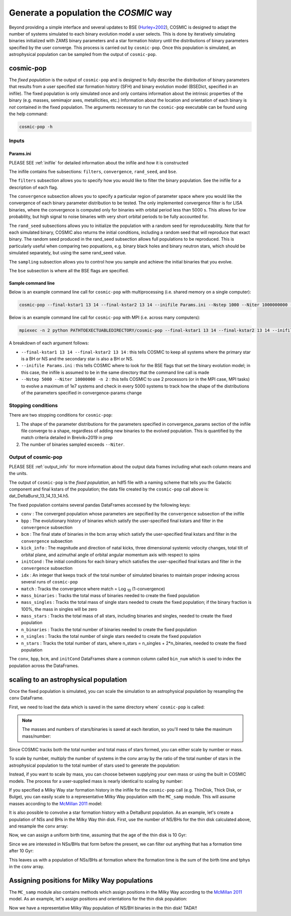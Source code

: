 .. _fixedpop:

######################################
Generate a population the `COSMIC` way
######################################
Beyond providing a simple interface and several updates to BSE (`Hurley+2002 <https://ui.adsabs.harvard.edu/abs/2002MNRAS.329..897H/abstract>`_), COSMIC is designed to adapt the number of systems simulated to each binary evolution model a user selects. This is done by iteratively simulating binaries initialized with ZAMS binary parameters and a star formation history until the distributions of binary parameters specified by the user converge. This process is carried out by ``cosmic-pop``. Once this population is simulated, an astrophysical population can be sampled from the output of ``cosmic-pop``.


********************
cosmic-pop
********************
The `fixed population` is the output of ``cosmic-pop`` and is designed to fully describe the distribution of binary parameters that results from a user specified star formation history (SFH) and binary evolution model (BSEDict, specified in an inifile). The fixed population is only simulated once and only contains information about the intrinsic properties of the binary (e.g. masses, semimajor axes, metallicities, etc.) Information about the location and orientation of each binary is `not` contained in the fixed population. The arguments necessary to run the ``cosmic-pop`` executable can be found using the help command:

.. code-block:: bash

   cosmic-pop -h

.. program-output:: cosmic-pop -h

======
Inputs
======

----------
Params.ini
----------

PLEASE SEE :ref:`inifile` for detailed information about the inifile and how it is constructed

The inifile contains five subsections: ``filters``, ``convergence``, ``rand_seed``, and ``bse``.

The ``filters`` subsection allows you to specify how you would like to filter the binary population. See the inifile for a description of each flag.

The ``convergence`` subsection allows you to specify a particular region of parameter space where you would like the convergence of each binary parameter distribution to be tested. The only implemented convergence filter is for LISA binaries, where the convergence is computed only for binaries with orbital period less than 5000 s. This allows for low probability, but high signal to noise binaries with very short orbital periods to be fully accounted for.

The ``rand_seed`` subsections allows you to initialize the population with a random seed for reproduceability. Note that for each simulated binary, COSMIC also returns the initial conditions, including a random seed that will reproduce that exact binary. The random seed produced in the rand_seed subsection allows full populations to be reproduced. This is particularly useful when comparing two popuations, e.g. binary black holes and binary neutron stars, which should be simulated separately, but using the same rand_seed value.

The ``sampling`` subsection allows you to control how you sample and achieve the initial binaries that you evolve.

The ``bse`` subsection is where all the BSE flags are specified.

-------------------
Sample command line
-------------------

Below is an example command line call for ``cosmic-pop`` with multiprocessing (i.e. shared memory on a single computer):

.. code-block:: bash

   cosmic-pop --final-kstar1 13 14 --final-kstar2 13 14 --inifile Params.ini --Nstep 1000 --Niter 1000000000 -n 2

Below is an example command line call for ``cosmic-pop`` with MPI (i.e. across many computers):

.. code-block:: bash

    mpiexec -n 2 python PATHTOEXECTUABLEDIRECTORY/cosmic-pop --final-kstar1 13 14 --final-kstar2 13 14 --inifile Params.ini --Nstep 1000 --Niter 1000000000

A breakdown of each argument follows:

* ``--final-kstar1 13 14 --final-kstar2 13 14`` : this tells COSMIC to keep all systems where the primary star is a BH or NS and the secondary star is also a BH or NS.

* ``--inifile Params.ini`` : this tells COSMIC where to look for the BSE flags that set the binary evolution model; in this case, the inifile is assumed to be in the same directory that the command line call is made

* ``--Nstep 5000 --Niter 10000000 -n 2`` : this tells COSMIC to use 2 processors (or in the MPI case, MPI tasks) to evolve a maximum of 1e7 systems and check in every 5000 systems to track how the shape of the distributions of the parameters specified in convergence-params change

===================
Stopping conditions
===================

There are two stopping conditions for ``cosmic-pop``:

1. The shape of the parameter distributions for the parameters specified in convergence_params section of the inifile file converge to a shape, regardless of adding new binaries to the evolved population. This is quantified by the match criteria detailed in Breivik+2019 in prep

2. The number of binaries sampled exceeds ``--Niter``.

==============================
Output of cosmic-pop
==============================

PLEASE SEE :ref:`output_info` for more information about the output data frames including
what each column means and the units.

The output of ``cosmic-pop`` is the `fixed population`, an hdf5 file with a naming scheme that tells you the Galactic component and final kstars of the population; the data file created by the ``cosmic-pop`` call above is: dat_DeltaBurst_13_14_13_14.h5.

The fixed population contains several pandas DataFrames accessed by the following keys:

* ``conv`` : The converged population whose parameters are sepcified by the ``convergence`` subsection of the inifile

* ``bpp`` : The evolutionary history of binaries which satisfy the user-specified final kstars and filter in the ``convergence`` subsection

* ``bcm`` : The final state of binaries in the bcm array which satisfy the user-specified final kstars and filter in the ``convergence`` subsection

* ``kick_info`` : The magnitude and direction of natal kicks, three dimensional systemic velocity changes, total tilt of orbital plane, and azimuthal angle of orbital angular momentum axis with respect to spins

* ``initCond`` : The initial conditions for each binary which satisfies the user-specified final kstars and filter in the ``convergence`` subsection

* ``idx`` : An integer that keeps track of the total number of simulated binaries to maintain proper indexing across several runs of ``cosmic-pop``

* ``match`` : Tracks the convergence where match = Log :sub:`10` (1-convergence)

* ``mass_binaries`` : Tracks the total mass of binaries needed to create the fixed population

* ``mass_singles`` : Tracks the total mass of single stars needed to create the fixed population; if the binary fraction is 100%, the mass in singles will be zero

* ``mass_stars`` : Tracks the total mass of all stars, including binaries and singles, needed to create the fixed population

* ``n_binaries`` : Tracks the total number of binaries needed to create the fixed population

* ``n_singles`` : Tracks the total number of single stars needed to create the fixed population

* ``n_stars`` : Tracks the total number of stars, where n_stars = n_singles + 2*n_binaries, needed to create the fixed population

The ``conv``, ``bpp``, ``bcm``, and ``initCond`` DataFrames share a common column called ``bin_num`` which is used to index the population across the DataFrames.


**************************************
scaling to an astrophysical population
**************************************
Once the fixed population is simulated, you can scale the simulation to an astrophysical population by resampling the ``conv`` DataFrame. 

First, we need to load the data which is saved in the same directory where` ``cosmic-pop`` is called:

.. ipython::

    In [1]: import pandas

    In [2]: import numpy

    In [3]: conv = pandas.read_hdf('fixedpop/dat_DeltaBurst_13_14_13_14.h5', key='conv')

    In [4]: total_mass = pandas.read_hdf('fixedpop/dat_DeltaBurst_13_14_13_14.h5', key='mass_stars')

    In [5]: N_stars = pandas.read_hdf('fixedpop/dat_DeltaBurst_13_14_13_14.h5', key='n_stars')

.. note::

    The masses and numbers of stars/binaries is saved at each iteration, so you'll need to take the maximum mass/number:

.. ipython::

    In [6]: print(N_stars)

    In [7]: total_mass = max(numpy.array(total_mass))[0]

    In [8]: N_stars = max(numpy.array(N_stars))[0]

    In [9]: print(total_mass, N_stars)

Since COSMIC tracks both the total number and total mass of stars formed, you can either scale by number or mass. 

To scale by number, multiply the number of systems in the conv array by the ratio of the total number of stars in the astrophysical population to the total number of stars used to generate the population:

.. ipython::

    In [10]: N_astro = 1e10

    In [11]: N_13_14_13_14_astro = int(len(conv)*N_astro/N_stars)

    In [12]: print(N_13_14_13_14_astro)


Instead, if you want to scale by mass, you can choose between supplying your own mass or using the built in COSMIC models. The process for a user-supplied mass is nearly identical to scaling by number:

.. ipython::

    In [13]: M_astro = 1e11

    In [14]: N_13_14_13_14_astro = int(len(conv)*M_astro/total_mass)

    In [15]: print(N_13_14_13_14_astro)

If you specified a Milky Way star formation history in the inifile for the ``cosmic-pop`` call (e.g. ThinDisk, Thick Disk, or Bulge), you can easily scale to a representative Milky Way population with the ``MC_samp`` module. This will assume masses according to the `McMillan 2011 <https://ui.adsabs.harvard.edu/abs/2011MNRAS.414.2446M/abstract>`_ model:

.. ipython::

    In [16]: from cosmic import MC_samp

    In [17]: N_13_14_13_14_ThinDisk = MC_samp.mass_weighted_number(dat=conv, total_sampled_mass=total_mass, component_mass=MC_samp.select_component_mass('ThinDisk'))

    In [18]: N_13_14_13_14_Bulge = MC_samp.mass_weighted_number(dat=conv, total_sampled_mass=total_mass, component_mass=MC_samp.select_component_mass('Bulge'))

    In [19]: N_13_14_13_14_ThickDisk = MC_samp.mass_weighted_number(dat=conv, total_sampled_mass=total_mass, component_mass=MC_samp.select_component_mass('ThickDisk'))

It is also possible to convolve a star formation history with a DeltaBurst population. As an example, let's create a population of NSs and BHs in the Milky Way thin disk. First, use the number of NS/BHs for the thin disk calculated above, and resample the ``conv`` array:


.. ipython::

    In [20]: print('The number of NS/BH systems in the simulated Milky Way thin disk is: {}'.format(N_13_14_13_14_ThinDisk))

    In [21]: thin_disk_sample = conv.sample(n=N_13_14_13_14_ThinDisk, replace=True)

    In [22]: print(thin_disk_sample)

Now, we can assign a uniform birth time, assuming that the age of the thin disk is 10 Gyr:

.. ipython::

    In [23]: thin_disk_sample['tbirth'] = np.random.uniform(0, 10000, N_13_14_13_14_ThinDisk)

Since we are interested in NSs/BHs that form before the present, we can filter out anything that has a formation time after 10 Gyr: 

.. ipython::

    In [24]: thin_disk_sample = thin_disk_sample.loc[thin_disk_sample.tbirth + thin_disk_sample.tphys < 10000]

This leaves us with a population of NSs/BHs at formation where the formation time is the sum of the birth time and tphys in the ``conv`` array. 

*********************************************
Assigning positions for Milky Way populations
*********************************************
The ``MC_samp`` module also contains methods which assign positions in the Milky Way according to the `McMillan 2011 <https://ui.adsabs.harvard.edu/abs/2011MNRAS.414.2446M/abstract>`_ model. As an example, let's assign positions and orientations for the thin disk population:

.. ipython::

    In [25]: xGx, yGx, zGx, inc, omega, OMEGA = MC_samp.galactic_positions(gx_component='ThinDisk', model='McMillan', size=len(thin_disk_sample))

    In [26]: thin_disk_sample['xGx'] = xGx
             thin_disk_sample['yGx'] = yGx
             thin_disk_sample['zGx'] = zGx
             thin_disk_sample['inc'] = inc
             thin_disk_sample['omega'] = omega
             thin_disk_sample['OMEGA'] = OMEGA

    In [27]: print(thin_disk_sample)

Now we have a representative Milky Way population of NS/BH binaries in the thin disk! TADA!! 



